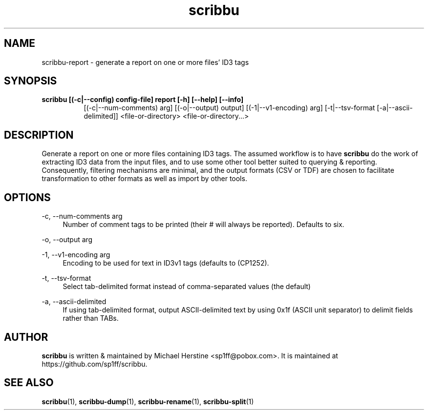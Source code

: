 .\" Copyright (C) 2018-2019 Michael Herstine <sp1ff@pobox.com>
.\" You may distribute this file under the terms of the GNU Free
.\" Documentation License.
.TH scribbu 1 2019-01-06 "scribbu 0.5" "scribbu Manual"
.SH NAME
scribbu-report \- generate a report on one or more files' ID3 tags
.SH SYNOPSIS
.B scribbu " [(-c|--config) config-file] " report " [-h] [--help] [--info]"
.RS 8
[(-c|--num-comments) arg] [(-o|--output) output] [(-1|--v1-encoding) arg]
[-t|--tsv-format [-a|--ascii-delimited]] <file-or-directory> <file-or-directory...>
.RE

.SH DESCRIPTION

Generate a report on one or more files containing ID3 tags. The
assumed workflow is to have
.B scribbu
do the work of extracting ID3 data from the input files, and to use
some other tool better suited to querying & reporting.  Consequently,
filtering mechanisms are minimal, and the output formats (CSV or TDF) are
chosen to facilitate transformation to other formats as well as import
by other tools.

.SH OPTIONS
.PP
\-c, \-\-num\-comments arg
.RS 4
Number of comment tags to be printed (their # will always be
reported). Defaults to six.
.RE
.PP
\-o, \-\-output arg
.RS 4
\.csv file to which the results will be written
.RE
.PP
\-1, \-\-v1\-encoding arg
.RS 4
Encoding to be used for text in ID3v1 tags (defaults to (CP1252).
.RE
.PP
\-t, \-\-tsv\-format
.RS 4
Select tab-delimited format instead of comma-separated values (the default)
.RE
.PP
\-a, \-\-ascii\-delimited
.RS 4
If using tab-delimited format, output ASCII-delimited text by using 0x1f
(ASCII unit separator) to delimit fields rather than TABs.
.RE

.SH AUTHOR

.B scribbu
is written & maintained by Michael Herstine <sp1ff@pobox.com>. It
is maintained at https://github.com/sp1ff/scribbu.

.SH "SEE ALSO"

.BR scribbu "(1), " scribbu-dump "(1), " scribbu-rename "(1), " scribbu-split "(1)"
